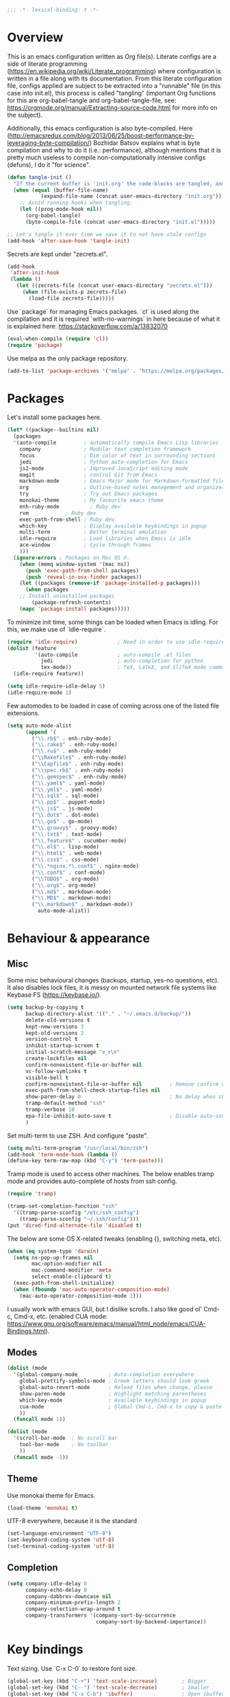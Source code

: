 #+PROPERTY: header-args :tangle yes
#+BEGIN_SRC emacs-lisp
;;; -*- lexical-binding: t -*-
#+END_SRC
* Overview

This is an emacs configuration written as Org file(s). Literate configs are a side of literate programming (https://en.wikipedia.org/wiki/Literate_programming) where configuration is written in a file along with its documentation. From this literate configuration file, configs applied are subject to be extracted into a "runnable" file (in this case into init.el), this process is called "tangling" (important Org functions for this are org-babel-tangle and org-babel-tangle-file, see: https://orgmode.org/manual/Extracting-source-code.html for more info on the subject).

Additionally, this emacs configuration is also byte-compiled. Here (http://emacsredux.com/blog/2013/06/25/boost-performance-by-leveraging-byte-compilation/) Bozhidar Batsov explains what is byte compilation and why to do it (i.e.: performance), although mentions that it is pretty much useless to compile non-computationally intensive configs (defuns), I do it "for science".

#+BEGIN_SRC emacs-lisp
(defun tangle-init ()
  "If the current buffer is 'init.org' the code-blocks are tangled, and the tangled file is compiled."
  (when (equal (buffer-file-name)
	       (expand-file-name (concat user-emacs-directory "init.org")))
    ;; Avoid running hooks when tangling.
    (let ((prog-mode-hook nil))
      (org-babel-tangle)
      (byte-compile-file (concat user-emacs-directory "init.el")))))

;; Let's tangle it ever time we save it to not have stale configs
(add-hook 'after-save-hook 'tangle-init)
#+END_SRC

Secrets are kept under "zecrets.el".

#+BEGIN_SRC emacs-lisp
(add-hook
 'after-init-hook
 (lambda ()
   (let ((zecrets-file (concat user-emacs-directory "zecrets.el")))
     (when (file-exists-p zecrets-file)
       (load-file zecrets-file)))))
#+END_SRC

Use `package` for managing Emacs packages. `cl` is used along the compilation and it is required `with-no-warnings` in here because of what it is explained here: https://stackoverflow.com/a/13832070

#+BEGIN_SRC emacs-lisp
(eval-when-compile (require 'cl))
(require 'package)
#+END_SRC

Use melpa as the only package repository.

#+BEGIN_SRC emacs-lisp
(add-to-list 'package-archives '("melpa" . "https://melpa.org/packages/"))
#+END_SRC


* Packages

Let's install some packages here.

#+BEGIN_SRC emacs-lisp
(let* ((package--builtins nil)
  (packages
  '(auto-compile         ; automatically compile Emacs Lisp libraries
    company              ; Modular text completion framework
    focus                ; Dim color of text in surrounding sections
    jedi                 ; Python auto-completion for Emacs
    js2-mode             ; Improved JavaScript editing mode
    magit                ; control Git from Emacs
    markdown-mode        ; Emacs Major mode for Markdown-formatted files
    org                  ; Outline-based notes management and organizer
    try                  ; Try out Emacs packages
    monokai-theme        ; My favourite emacs theme
    enh-ruby-mode	       ; Ruby dev
    rvm		       ; Ruby dev
    exec-path-from-shell ; Ruby dev
    which-key            ; Display available keybindings in popup
    multi-term           ; Better terminal emulation
    idle-require         ; Load libraries when Emacs is idle
    ace-window           ; Cycle through frames
    )))
  (ignore-errors ; Packages on Mac OS X.
    (when (memq window-system '(mac ns))
      (push 'exec-path-from-shell packages)
      (push 'reveal-in-osx-finder packages))
    (let ((packages (remove-if 'package-installed-p packages)))
      (when packages
	;; Install uninstalled packages
        (package-refresh-contents)
	(mapc 'package-install packages)))))
#+END_SRC

To minimize init time, some things can be loaded when Emacs is idling. For this, we make use of `idle-require`.

#+BEGIN_SRC emacs-lisp
(require 'idle-require)             ; Need in order to use idle-require
(dolist (feature
         '(auto-compile             ; auto-compile .el files
           jedi                     ; auto-completion for python
           tex-mode))               ; TeX, LaTeX, and SliTeX mode commands
  (idle-require feature))

(setq idle-require-idle-delay 5)
(idle-require-mode 1)
#+END_SRC

Few automodes to be loaded in case of coming across one of the listed file extensions.

#+BEGIN_SRC emacs-lisp
(setq auto-mode-alist
      (append '(
		("\\.rb$" . enh-ruby-mode)
		("\\.rake$" . enh-ruby-mode)
		("\\.ru$" . enh-ruby-mode)
		("\\Rakefile$" . enh-ruby-mode)
		("\\Capfile$" . enh-ruby-mode)
		("\\spec.rb$" . enh-ruby-mode)
		("\\.gemspec$" . enh-ruby-mode)
		("\\.yaml$" . yaml-mode)
		("\\.yml$" . yaml-mode)
		("\\.sql$" . sql-mode)
		("\\.pp$" . puppet-mode)
		("\\.js$" . js-mode)
		("\\.dot$" . dot-mode)
		("\\.go$" . go-mode)
		("\\.groovy$" . groovy-mode)
		("\\.txt$" . text-mode)
		("\\.feature$" . cucumber-mode)
		("\\.el$" . lisp-mode)
		("\\.html$" . web-mode)
		("\\.css$" . css-mode)
		("\\.*nginx.*\.conf$" . nginx-mode)
		("\\.conf$" . conf-mode)
		("\\TODO$" . org-mode)
		("\\.org$". org-mode)
		("\\.md$" . markdown-mode)
		("\\.MD$" . markdown-mode)
		("\\.markdown$" . markdown-mode))
	      auto-mode-alist))
#+END_SRC


* Behaviour & appearance

** Misc

Some misc behavioural changes (backups, startup, yes-no questions, etc).
It also disables lock files, it is messy on mounted network file systems like Keybase FS (https://keybase.io/).

#+BEGIN_SRC emacs-lisp
(setq backup-by-copying t
      backup-directory-alist '(("." . "~/.emacs.d/backup/"))
      delete-old-versions t
      kept-new-versions 3
      kept-old-versions 2
      version-control t
      inhibit-startup-screen t
      initial-scratch-message "ಠ_ಠ\n"
      create-lockfiles nil
      confirm-nonexistent-file-or-buffer nil
      vc-follow-symlinks t
      visible-bell t
      confirm-nonexistent-file-or-buffer nil         ; Remove confirm dialog on new buffers
      exec-path-from-shell-check-startup-files nil
      show-paren-delay 0                             ; No delay when showing matching parenthesis.
      tramp-default-method "ssh"
      tramp-verbose 10
      epa-file-inhibit-auto-save t                   ; Disable auto-save for encrypted files
      )
#+END_SRC

Set multi-term to use ZSH. And configure "paste".

#+BEGIN_SRC emacs-lisp
(setq multi-term-program "/usr/local/bin/zsh")
(add-hook 'term-mode-hook (lambda ()
(define-key term-raw-map (kbd "C-y") 'term-paste)))
#+END_SRC

Tramp mode is used to access other machines. The below enables tramp mode and provides auto-complete of hosts from ssh config.

#+BEGIN_SRC emacs-lisp
(require 'tramp)

(tramp-set-completion-function "ssh"
  '((tramp-parse-sconfig "/etc/ssh_config")
    (tramp-parse-sconfig "~/.ssh/config")))
(put 'dired-find-alternate-file 'disabled t)
#+END_SRC

The below are some OS X-related tweaks (enabling {}, switching meta, etc).

#+BEGIN_SRC emacs-lisp
(when (eq system-type 'darwin)
  (setq ns-pop-up-frames nil
        mac-option-modifier nil
        mac-command-modifier 'meta
        select-enable-clipboard t)
  (exec-path-from-shell-initialize)
  (when (fboundp 'mac-auto-operator-composition-mode)
    (mac-auto-operator-composition-mode 1)))
#+END_SRC

I usually work with emacs GUI, but I dislike scrolls. I also like good ol' Cmd-c, Cmd-x, etc. (enabled CUA mode: https://www.gnu.org/software/emacs/manual/html_node/emacs/CUA-Bindings.html).


** Modes
#+BEGIN_SRC emacs-lisp
(dolist (mode
  '(global-company-mode          ; Auto-completion everywhere
    global-prettify-symbols-mode ; Greek letters should look greek
    global-auto-revert-mode      ; Reload files when change, please
    show-paren-mode              ; Highlight matching parentheses
    which-key-mode               ; Available keybindings in popup
    cua-mode                     ; Global Cmd-c, Cmd-x to copy & paste
    ))
  (funcall mode 1))

(dolist (mode
  '(scroll-bar-mode  ; No scroll bar
    tool-bar-mode    ; No toolbar
    ))
  (funcall mode -1))
#+END_SRC


** Theme
Use monokai theme for Emacs.

#+BEGIN_SRC emacs-lisp
(load-theme 'monokai t)
#+END_SRC

UTF-8 everywhere, because it is the standard

#+BEGIN_SRC emacs-lisp
(set-language-environment "UTF-8")
(set-keyboard-coding-system 'utf-8)
(set-terminal-coding-system 'utf-8)
#+END_SRC


** Completion
#+BEGIN_SRC emacs-lisp
(setq company-idle-delay 0
      company-echo-delay 0
      company-dabbrev-downcase nil
      company-minimum-prefix-length 2
      company-selection-wrap-around t
      company-transformers '(company-sort-by-occurrence
                             company-sort-by-backend-importance))

#+END_SRC


* Key bindings

Text sizing. Use `C-x C-0` to restore font size.

#+BEGIN_SRC emacs-lisp
(global-set-key (kbd "C-+") 'text-scale-increase)        ; Bigger
(global-set-key (kbd "C--") 'text-scale-decrease)        ; Smaller
(global-set-key (kbd "C-x C-b") 'ibuffer)                ; Open ibuffer manager
(global-set-key (kbd "C-c n") 'org-capture)              ; Org capture
(global-set-key (kbd "M-n") 'next-multiframe-window)     ; Cycle through frames
(global-set-key (kbd "M-p") 'previous-multiframe-window) ; Cycle through frames
(global-set-key (kbd "C-c l") 'org-store-link)
(global-set-key (kbd "C-c a") 'org-agenda)
(global-set-key (kbd "M-o") 'ace-window)                  ; Cycles through frames
#+END_SRC


* Encryption

EasyPG is used for encryption. More info ([[https://www.emacswiki.org/emacs/EasyPG]])
#+BEGIN_SRC emacs-lisp
(require 'epa-file)
#+END_SRC
